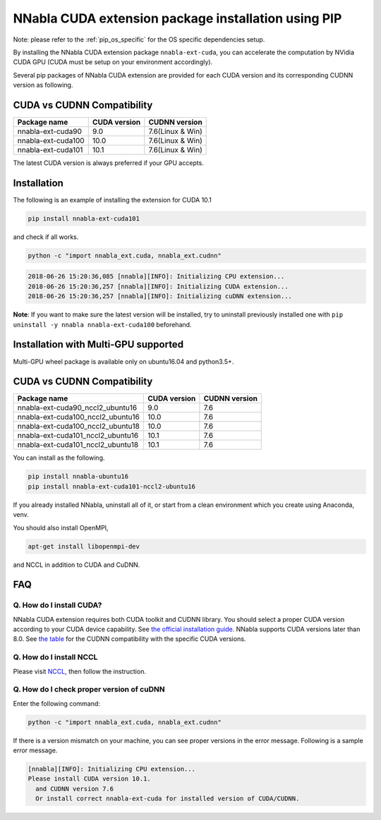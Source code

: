 .. _pip-installation-cuda:

NNabla CUDA extension package installation using PIP
====================================================

Note: please refer to the :ref:`pip_os_specific` for the OS specific dependencies setup.

By installing the NNabla CUDA extension package ``nnabla-ext-cuda``, you can accelerate the computation by NVidia CUDA GPU (CUDA must be setup on your environment accordingly).

Several pip packages of NNabla CUDA extension are provided for each CUDA version and its corresponding CUDNN version as following.

.. _cuda-cudnn-compatibility:

CUDA vs CUDNN Compatibility
---------------------------

================== ============ =====================
Package name       CUDA version CUDNN version
================== ============ =====================
nnabla-ext-cuda90  9.0          7.6(Linux & Win)
nnabla-ext-cuda100 10.0         7.6(Linux & Win)
nnabla-ext-cuda101 10.1         7.6(Linux & Win)
================== ============ =====================

The latest CUDA version is always preferred if your GPU accepts.

Installation
------------

The following is an example of installing the extension for CUDA 10.1

.. code-block:: bash

	pip install nnabla-ext-cuda101

and check if all works.

.. code-block:: bash

  python -c "import nnabla_ext.cuda, nnabla_ext.cudnn"

.. code-block:: bash

  2018-06-26 15:20:36,085 [nnabla][INFO]: Initializing CPU extension...
  2018-06-26 15:20:36,257 [nnabla][INFO]: Initializing CUDA extension...
  2018-06-26 15:20:36,257 [nnabla][INFO]: Initializing cuDNN extension...

**Note**: If you want to make sure the latest version will be installed, try to uninstall previously installed one with ``pip uninstall -y nnabla nnabla-ext-cuda100`` beforehand.


.. _pip-installation-distributed:

Installation with Multi-GPU supported
-------------------------------------

Multi-GPU wheel package is available only on ubuntu16.04 and python3.5+.

.. _cuda-cudnn-compatibility:

CUDA vs CUDNN Compatibility
---------------------------

================================= ============ =============
Package name                      CUDA version CUDNN version
================================= ============ =============
nnabla-ext-cuda90_nccl2_ubuntu16  9.0          7.6
nnabla-ext-cuda100_nccl2_ubuntu16 10.0         7.6
nnabla-ext-cuda100_nccl2_ubuntu18 10.0         7.6
nnabla-ext-cuda101_nccl2_ubuntu16 10.1         7.6
nnabla-ext-cuda101_nccl2_ubuntu18 10.1         7.6
================================= ============ =============

You can install as the following.

.. code-block:: bash

  pip install nnabla-ubuntu16
  pip install nnabla-ext-cuda101-nccl2-ubuntu16


If you already installed NNabla, uninstall all of it, or start from a clean environment which you create using Anaconda, venv.


You should also install OpenMPI,

.. code-block:: bash

  apt-get install libopenmpi-dev

and NCCL in addition to CUDA and CuDNN.


FAQ
---

Q. How do I install CUDA?
^^^^^^^^^^^^^^^^^^^^^^^^^

NNabla CUDA extension requires both CUDA toolkit and CUDNN library. You should select a proper CUDA version according to your CUDA device capability. See `the official installation guide <https://docs.nvidia.com/deeplearning/sdk/cudnn-install/index.html>`_. NNabla supports CUDA versions later than 8.0. See `the table <https://github.com/nnabla/nnabla/blob/master/doc/python/pip_installation_cuda.rst#cuda-vs-cudnn-compatibility>`_ for the CUDNN compatibility with the specific CUDA versions.


Q. How do I install NCCL
^^^^^^^^^^^^^^^^^^^^^^^^

Please visit `NCCL <https://developer.nvidia.com/nccl>`_, then follow the instruction.


Q. How do I check proper version of cuDNN
^^^^^^^^^^^^^^^^^^^^^^^^^^^^^^^^^^^^^^^^

Enter the following command:

.. code-block:: bash

  python -c "import nnabla_ext.cuda, nnabla_ext.cudnn"

If there is a version mismatch on your machine, you can see proper versions in the error message.
Following is a sample error message.

.. code-block:: bash

  [nnabla][INFO]: Initializing CPU extension...
  Please install CUDA version 10.1.
    and CUDNN version 7.6
    Or install correct nnabla-ext-cuda for installed version of CUDA/CUDNN.
